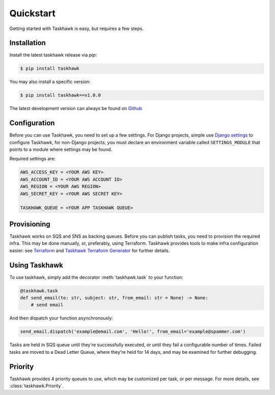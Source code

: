 Quickstart
==========

Getting started with Taskhawk is easy, but requires a few steps.


Installation
------------

Install the latest taskhawk release via *pip*:

.. code:: sh

   $ pip install taskhawk

You may also install a specific version:

.. code:: sh

   $ pip install taskhawk==v1.0.0

The latest development version can always be found on Github_


Configuration
-------------

Before you can use Taskhawk, you need to set up a few settings. For Django projects,
simple use `Django settings`_ to configure Taskhawk, for non-Django projects, you
must declare an environment variable called ``SETTINGS_MODULE`` that points to a module
where settings may be found.

Required settings are:

.. code:: python

    AWS_ACCESS_KEY = <YOUR AWS KEY>
    AWS_ACCOUNT_ID = <YOUR AWS ACCOUNT ID>
    AWS_REGION = <YOUR AWS REGION>
    AWS_SECRET_KEY = <YOUR AWS SECRET KEY>

    TASKHAWK_QUEUE = <YOUR APP TASKHAWK QUEUE>


Provisioning
------------

Taskhawk works on SQS and SNS as backing queues. Before you can publish tasks, you
need to provision the required infra. This may be done manually, or, preferably,
using Terraform. Taskhawk provides tools to make infra configuration easier: see
Terraform_ and `Taskhawk Terraform Generator`_ for further details.

Using Taskhawk
--------------

To use taskhawk, simply add the decorator :meth:`taskhawk.task` to your function:

.. code:: python

   @taskhawk.task
   def send_email(to: str, subject: str, from_email: str = None) -> None:
       # send email

And then dispatch your function asynchronously:

.. code:: python

    send_email.dispatch('example@email.com', 'Hello!', from_email='example@spammer.com')


Tasks are held in SQS queue until they're successfully executed, or until they fail a
configurable number of times. Failed tasks are moved to a Dead Letter Queue, where they're
held for 14 days, and may be examined for further debugging.

Priority
--------

Taskhawk provides 4 priority queues to use, which may be customized per task, or per message.
For more details, see :class:`taskhawk.Priority`.

.. _Github: https://github.com/Automatic/taskhawk-python
.. _Django settings: https://docs.djangoproject.com/en/2.0/topics/settings/
.. _Terraform: https://github.com/Automatic/taskhawk-terraform
.. _Taskhawk Terraform Generator: https://github.com/Automatic/taskhawk-terraform-generator
